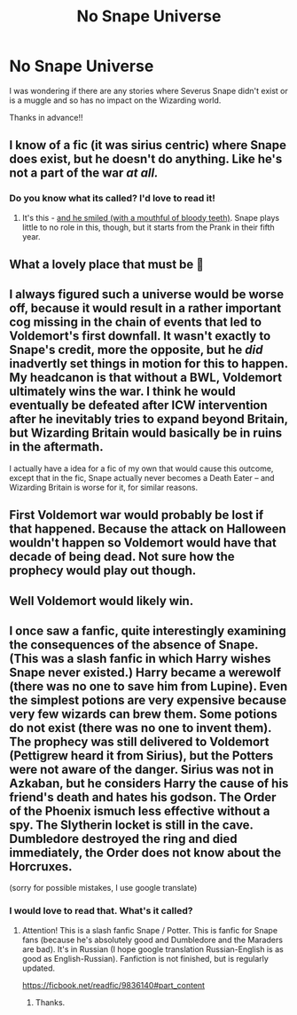 #+TITLE: No Snape Universe

* No Snape Universe
:PROPERTIES:
:Author: SherrinfordAlvis
:Score: 4
:DateUnix: 1621850304.0
:DateShort: 2021-May-24
:FlairText: Request
:END:
I was wondering if there are any stories where Severus Snape didn't exist or is a muggle and so has no impact on the Wizarding world.

Thanks in advance!!


** I know of a fic (it was sirius centric) where Snape does exist, but he doesn't do anything. Like he's not a part of the war /at all./
:PROPERTIES:
:Author: trolley_troubles
:Score: 4
:DateUnix: 1621862366.0
:DateShort: 2021-May-24
:END:

*** Do you know what its called? I'd love to read it!
:PROPERTIES:
:Author: SherrinfordAlvis
:Score: 2
:DateUnix: 1621865751.0
:DateShort: 2021-May-24
:END:

**** It's this - [[https://archiveofourown.org/works/29236707][and he smiled (with a mouthful of bloody teeth)]]. Snape plays little to no role in this, though, but it starts from the Prank in their fifth year.
:PROPERTIES:
:Author: trolley_troubles
:Score: 3
:DateUnix: 1621875817.0
:DateShort: 2021-May-24
:END:


** What a lovely place that must be 🙂
:PROPERTIES:
:Author: IceReddit87
:Score: 22
:DateUnix: 1621853794.0
:DateShort: 2021-May-24
:END:


** I always figured such a universe would be worse off, because it would result in a rather important cog missing in the chain of events that led to Voldemort's first downfall. It wasn't exactly to Snape's credit, more the opposite, but he /did/ inadvertly set things in motion for this to happen. My headcanon is that without a BWL, Voldemort ultimately wins the war. I think he would eventually be defeated after ICW intervention after he inevitably tries to expand beyond Britain, but Wizarding Britain would basically be in ruins in the aftermath.

I actually have a idea for a fic of my own that would cause this outcome, except that in the fic, Snape actually never becomes a Death Eater -- and Wizarding Britain is worse for it, for similar reasons.
:PROPERTIES:
:Author: Fredrik1994
:Score: 6
:DateUnix: 1621859332.0
:DateShort: 2021-May-24
:END:


** First Voldemort war would probably be lost if that happened. Because the attack on Halloween wouldn't happen so Voldemort would have that decade of being dead. Not sure how the prophecy would play out though.
:PROPERTIES:
:Author: ComfortableTraffic12
:Score: 4
:DateUnix: 1621854167.0
:DateShort: 2021-May-24
:END:


** Well Voldemort would likely win.
:PROPERTIES:
:Author: DeDe_at_it_again
:Score: 1
:DateUnix: 1621858880.0
:DateShort: 2021-May-24
:END:


** I once saw a fanfic, quite interestingly examining the consequences of the absence of Snape. (This was a slash fanfic in which Harry wishes Snape never existed.) Harry became a werewolf (there was no one to save him from Lupine). Even the simplest potions are very expensive because very few wizards can brew them. Some potions do not exist (there was no one to invent them). The prophecy was still delivered to Voldemort (Pettigrew heard it from Sirius), but the Potters were not aware of the danger. Sirius was not in Azkaban, but he considers Harry the cause of his friend's death and hates his godson. The Order of the Phoenix is ​​much less effective without a spy. The Slytherin locket is still in the cave. Dumbledore destroyed the ring and died immediately, the Order does not know about the Horcruxes.

(sorry for possible mistakes, I use google translate)
:PROPERTIES:
:Author: NevilleRob
:Score: 1
:DateUnix: 1621882388.0
:DateShort: 2021-May-24
:END:

*** I would love to read that. What's it called?
:PROPERTIES:
:Author: SherrinfordAlvis
:Score: 1
:DateUnix: 1621882535.0
:DateShort: 2021-May-24
:END:

**** Attention! This is a slash fanfic Snape / Potter. This is fanfic for Snape fans (because he's absolutely good and Dumbledore and the Maraders are bad). It's in Russian (I hope google translation Russian-English is as good as English-Russian). Fanfiction is not finished, but is regularly updated.

[[https://ficbook.net/readfic/9836140#part_content]]
:PROPERTIES:
:Author: NevilleRob
:Score: 1
:DateUnix: 1622189607.0
:DateShort: 2021-May-28
:END:

***** Thanks.
:PROPERTIES:
:Author: SherrinfordAlvis
:Score: 2
:DateUnix: 1622189647.0
:DateShort: 2021-May-28
:END:
